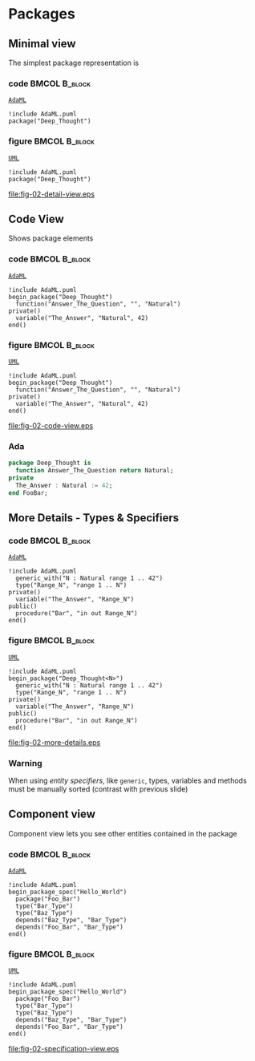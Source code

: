 * Packages
** Minimal view
The simplest package representation is\newline

*** code                                                    :BMCOL:B_block:
:PROPERTIES:
:BEAMER_col: 0.65
:END:
_=AdaML=_
#+begin_example
!include AdaML.puml
package("Deep_Thought")
#+end_example

*** figure                                                  :BMCOL:B_block:
:PROPERTIES:
:BEAMER_col: 0.35
:END:
_=UML=_
#+begin_src plantuml :file fig-02-detail-view.eps
!include AdaML.puml
package("Deep_Thought")
#+end_src

#+RESULTS[9e5758013375e35a0f52d80450f7884201531f36]:
[[file:fig-02-detail-view.eps]]

** Code View
Shows package elements\newline

*** code                                                    :BMCOL:B_block:
:PROPERTIES:
:BEAMER_col: 0.6
:END:
_=AdaML=_
#+begin_example
!include AdaML.puml
begin_package("Deep_Thought")
  function("Answer_The_Question", "", "Natural")
private()
  variable("The_Answer", "Natural", 42)
end()
#+end_example

*** figure                                                  :BMCOL:B_block:
:PROPERTIES:
:BEAMER_col: 0.35
:END:
_=UML=_
#+begin_src plantuml :file fig-02-code-view.eps
!include AdaML.puml
begin_package("Deep_Thought")
  function("Answer_The_Question", "", "Natural")
private()
  variable("The_Answer", "Natural", 42)
end()
#+end_src

#+RESULTS[1bee01e4589d4a85c718fe8d27f958168f8e5b6c]:
[[file:fig-02-code-view.eps]]

*** Ada
#+begin_src ada :exports code
package Deep_Thought is
  function Answer_The_Question return Natural;
private
  The_Answer : Natural := 42;
end FooBar;
#+end_src

** More Details - Types & Specifiers
*** code                                                    :BMCOL:B_block:
:PROPERTIES:
:BEAMER_col: 0.6
:END:
_=AdaML=_
#+begin_example
!include AdaML.puml
  generic_with("N : Natural range 1 .. 42")
  type("Range_N", "range 1 .. N")
private()
  variable("The_Answer", "Range_N")
public()
  procedure("Bar", "in out Range_N")
end()
#+end_example

*** figure                                                  :BMCOL:B_block:
:PROPERTIES:
:BEAMER_col: 0.4
:END:
_=UML=_
#+begin_src plantuml :file fig-02-more-details.eps
!include AdaML.puml
begin_package("Deep_Thought<N>")
  generic_with("N : Natural range 1 .. 42")
  type("Range_N", "range 1 .. N")
private()
  variable("The_Answer", "Range_N")
public()
  procedure("Bar", "in out Range_N")
end()
#+end_src

#+RESULTS[1f2eabbbd77050b8369aee525a52eeefeef00e6d]:
[[file:fig-02-more-details.eps]]

*** Warning
When using /entity specifiers/, like =generic=, types, variables and methods
must be manually sorted (contrast with previous slide)

** Component view
Component view lets you see other entities contained in the package\newline

*** code                                                    :BMCOL:B_block:
:PROPERTIES:
:BEAMER_col: 0.5
:END:
_=AdaML=_
#+begin_example
!include AdaML.puml
begin_package_spec("Hello_World")
  package("Foo_Bar")
  type("Bar_Type")
  type("Baz_Type")
  depends("Baz_Type", "Bar_Type")
  depends("Foo_Bar", "Bar_Type")
end()
#+end_example

*** figure                                                    :BMCOL:B_block:
:PROPERTIES:
:BEAMER_col: 0.5
:END:
_=UML=_
#+begin_src plantuml :file fig-02-specification-view.eps
!include AdaML.puml
begin_package_spec("Hello_World")
  package("Foo_Bar")
  type("Bar_Type")
  type("Baz_Type")
  depends("Baz_Type", "Bar_Type")
  depends("Foo_Bar", "Bar_Type")
end()
#+end_src

#+RESULTS[34422c456c5d8327b17464a9dafaba1ccf95e528]:
[[file:fig-02-specification-view.eps]]

** Config                                                         :noexport:
Local Variables:
org-confirm-babel-evaluate: nil
End:
